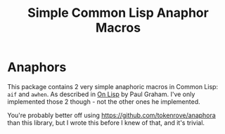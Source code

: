 #+TITLE: Simple Common Lisp Anaphor Macros

* Anaphors
This package contains 2 very simple anaphoric macros in Common Lisp:
~aif~ and ~awhen~. As described in [[http://www.paulgraham.com/onlisptext.html][On Lisp]] by Paul Graham. I've only
implemented those 2 though - not the other ones he implemented. 

You're probably better off using https://github.com/tokenrove/anaphora
than this library, but I wrote this before I knew of that, and it's
trivial. 
